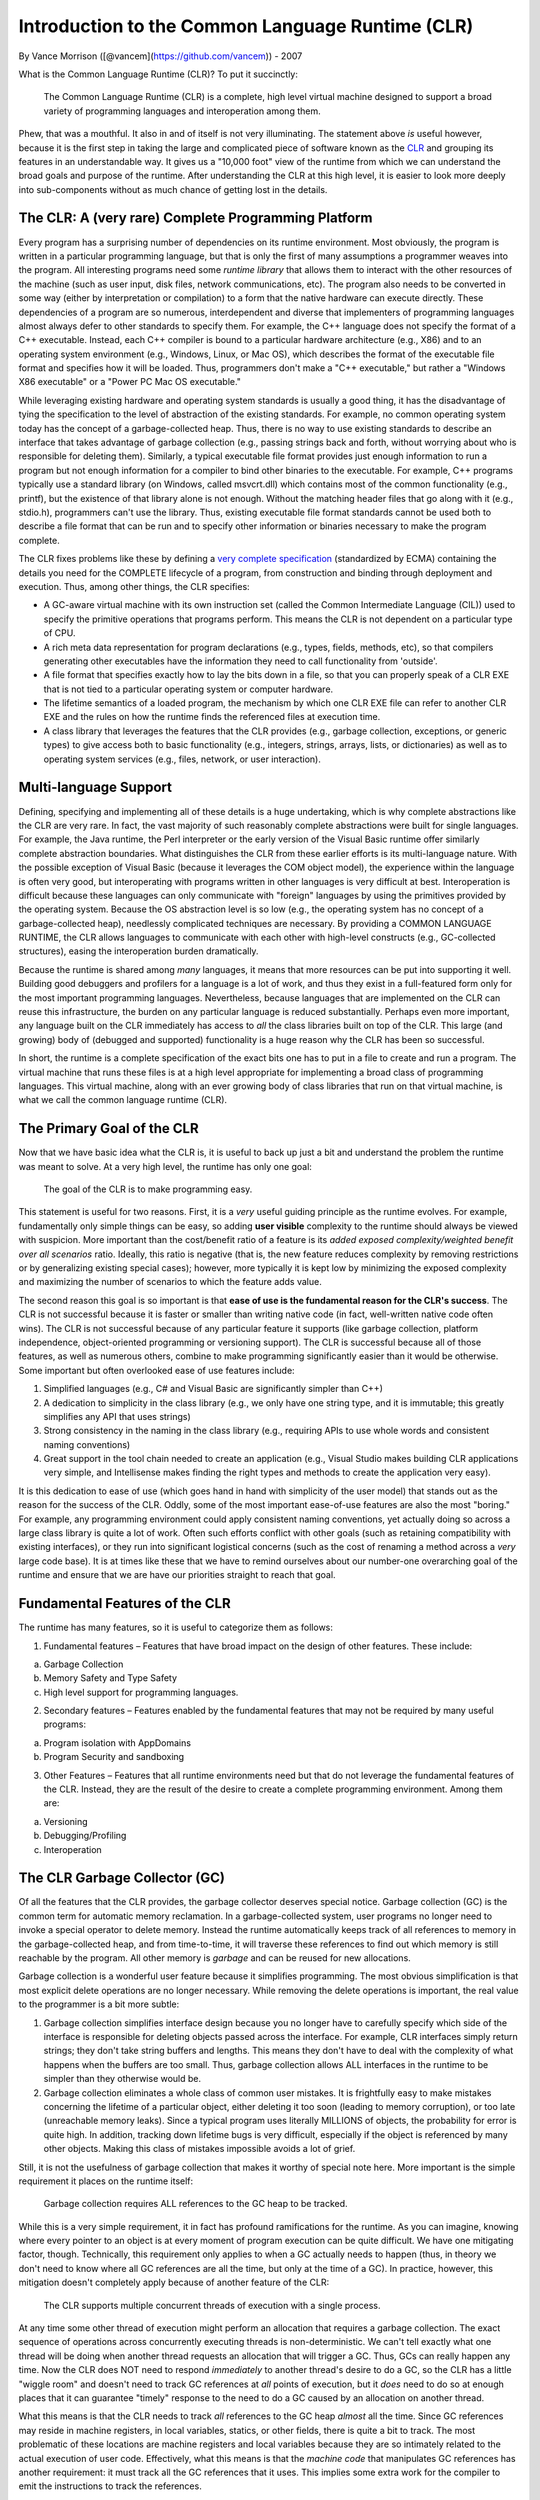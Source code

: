 Introduction to the Common Language Runtime (CLR)
=================================================

By Vance Morrison ([@vancem](https://github.com/vancem)) - 2007

What is the Common Language Runtime (CLR)? To put it succinctly:

    The Common Language Runtime (CLR) is a complete, high level virtual
    machine designed to support a broad variety of programming languages
    and interoperation among them.

Phew, that was a mouthful. It also in and of itself is not very
illuminating. The statement above *is* useful however, because it is the
first step in taking the large and complicated piece of software known
as the `CLR <http://msdn.microsoft.com/library/8bs2ecf4.aspx>`__ and
grouping its features in an understandable way. It gives us a "10,000
foot" view of the runtime from which we can understand the broad goals
and purpose of the runtime. After understanding the CLR at this high
level, it is easier to look more deeply into sub-components without as
much chance of getting lost in the details.

The CLR: A (very rare) Complete Programming Platform
----------------------------------------------------

Every program has a surprising number of dependencies on its runtime
environment. Most obviously, the program is written in a particular
programming language, but that is only the first of many assumptions a
programmer weaves into the program. All interesting programs need some
*runtime library* that allows them to interact with the other resources
of the machine (such as user input, disk files, network communications,
etc). The program also needs to be converted in some way (either by
interpretation or compilation) to a form that the native hardware can
execute directly. These dependencies of a program are so numerous,
interdependent and diverse that implementers of programming languages
almost always defer to other standards to specify them. For example, the
C++ language does not specify the format of a C++ executable. Instead,
each C++ compiler is bound to a particular hardware architecture (e.g.,
X86) and to an operating system environment (e.g., Windows, Linux, or
Mac OS), which describes the format of the executable file format and
specifies how it will be loaded. Thus, programmers don't make a "C++
executable," but rather a "Windows X86 executable" or a "Power PC Mac OS
executable."

While leveraging existing hardware and operating system standards is
usually a good thing, it has the disadvantage of tying the specification
to the level of abstraction of the existing standards. For example, no
common operating system today has the concept of a garbage-collected
heap. Thus, there is no way to use existing standards to describe an
interface that takes advantage of garbage collection (e.g., passing
strings back and forth, without worrying about who is responsible for
deleting them). Similarly, a typical executable file format provides
just enough information to run a program but not enough information for
a compiler to bind other binaries to the executable. For example, C++
programs typically use a standard library (on Windows, called
msvcrt.dll) which contains most of the common functionality (e.g.,
printf), but the existence of that library alone is not enough. Without
the matching header files that go along with it (e.g., stdio.h),
programmers can't use the library. Thus, existing executable file format
standards cannot be used both to describe a file format that can be run
and to specify other information or binaries necessary to make the
program complete.

The CLR fixes problems like these by defining a `very complete
specification <dotnet-standards.md>`__ (standardized by ECMA) containing
the details you need for the COMPLETE lifecycle of a program, from
construction and binding through deployment and execution. Thus, among
other things, the CLR specifies:

-  A GC-aware virtual machine with its own instruction set (called the
   Common Intermediate Language (CIL)) used to specify the primitive
   operations that programs perform. This means the CLR is not dependent
   on a particular type of CPU.
-  A rich meta data representation for program declarations (e.g.,
   types, fields, methods, etc), so that compilers generating other
   executables have the information they need to call functionality from
   'outside'.
-  A file format that specifies exactly how to lay the bits down in a
   file, so that you can properly speak of a CLR EXE that is not tied to
   a particular operating system or computer hardware.
-  The lifetime semantics of a loaded program, the mechanism by which
   one CLR EXE file can refer to another CLR EXE and the rules on how
   the runtime finds the referenced files at execution time.
-  A class library that leverages the features that the CLR provides
   (e.g., garbage collection, exceptions, or generic types) to give
   access both to basic functionality (e.g., integers, strings, arrays,
   lists, or dictionaries) as well as to operating system services
   (e.g., files, network, or user interaction).

Multi-language Support
----------------------

Defining, specifying and implementing all of these details is a huge
undertaking, which is why complete abstractions like the CLR are very
rare. In fact, the vast majority of such reasonably complete
abstractions were built for single languages. For example, the Java
runtime, the Perl interpreter or the early version of the Visual Basic
runtime offer similarly complete abstraction boundaries. What
distinguishes the CLR from these earlier efforts is its multi-language
nature. With the possible exception of Visual Basic (because it
leverages the COM object model), the experience within the language is
often very good, but interoperating with programs written in other
languages is very difficult at best. Interoperation is difficult because
these languages can only communicate with "foreign" languages by using
the primitives provided by the operating system. Because the OS
abstraction level is so low (e.g., the operating system has no concept
of a garbage-collected heap), needlessly complicated techniques are
necessary. By providing a COMMON LANGUAGE RUNTIME, the CLR allows
languages to communicate with each other with high-level constructs
(e.g., GC-collected structures), easing the interoperation burden
dramatically.

Because the runtime is shared among *many* languages, it means that more
resources can be put into supporting it well. Building good debuggers
and profilers for a language is a lot of work, and thus they exist in a
full-featured form only for the most important programming languages.
Nevertheless, because languages that are implemented on the CLR can
reuse this infrastructure, the burden on any particular language is
reduced substantially. Perhaps even more important, any language built
on the CLR immediately has access to *all* the class libraries built on
top of the CLR. This large (and growing) body of (debugged and
supported) functionality is a huge reason why the CLR has been so
successful.

In short, the runtime is a complete specification of the exact bits one
has to put in a file to create and run a program. The virtual machine
that runs these files is at a high level appropriate for implementing a
broad class of programming languages. This virtual machine, along with
an ever growing body of class libraries that run on that virtual
machine, is what we call the common language runtime (CLR).

The Primary Goal of the CLR
---------------------------

Now that we have basic idea what the CLR is, it is useful to back up
just a bit and understand the problem the runtime was meant to solve. At
a very high level, the runtime has only one goal:

    The goal of the CLR is to make programming easy.

This statement is useful for two reasons. First, it is a *very* useful
guiding principle as the runtime evolves. For example, fundamentally
only simple things can be easy, so adding **user visible** complexity to
the runtime should always be viewed with suspicion. More important than
the cost/benefit ratio of a feature is its *added exposed
complexity/weighted benefit over all scenarios* ratio. Ideally, this
ratio is negative (that is, the new feature reduces complexity by
removing restrictions or by generalizing existing special cases);
however, more typically it is kept low by minimizing the exposed
complexity and maximizing the number of scenarios to which the feature
adds value.

The second reason this goal is so important is that **ease of use is the
fundamental reason for the CLR's success**. The CLR is not successful
because it is faster or smaller than writing native code (in fact,
well-written native code often wins). The CLR is not successful because
of any particular feature it supports (like garbage collection, platform
independence, object-oriented programming or versioning support). The
CLR is successful because all of those features, as well as numerous
others, combine to make programming significantly easier than it would
be otherwise. Some important but often overlooked ease of use features
include:

1. Simplified languages (e.g., C# and Visual Basic are significantly
   simpler than C++)
2. A dedication to simplicity in the class library (e.g., we only have
   one string type, and it is immutable; this greatly simplifies any API
   that uses strings)
3. Strong consistency in the naming in the class library (e.g.,
   requiring APIs to use whole words and consistent naming conventions)
4. Great support in the tool chain needed to create an application
   (e.g., Visual Studio makes building CLR applications very simple, and
   Intellisense makes finding the right types and methods to create the
   application very easy).

It is this dedication to ease of use (which goes hand in hand with
simplicity of the user model) that stands out as the reason for the
success of the CLR. Oddly, some of the most important ease-of-use
features are also the most "boring." For example, any programming
environment could apply consistent naming conventions, yet actually
doing so across a large class library is quite a lot of work. Often such
efforts conflict with other goals (such as retaining compatibility with
existing interfaces), or they run into significant logistical concerns
(such as the cost of renaming a method across a *very* large code base).
It is at times like these that we have to remind ourselves about our
number-one overarching goal of the runtime and ensure that we are have
our priorities straight to reach that goal.

Fundamental Features of the CLR
-------------------------------

The runtime has many features, so it is useful to categorize them as
follows:

1. Fundamental features – Features that have broad impact on the design
   of other features. These include:

a. Garbage Collection
b. Memory Safety and Type Safety
c. High level support for programming languages.

2. Secondary features – Features enabled by the fundamental features
   that may not be required by many useful programs:

a. Program isolation with AppDomains
b. Program Security and sandboxing

3. Other Features – Features that all runtime environments need but that
   do not leverage the fundamental features of the CLR. Instead, they
   are the result of the desire to create a complete programming
   environment. Among them are:

a. Versioning
b. Debugging/Profiling
c. Interoperation

The CLR Garbage Collector (GC)
------------------------------

Of all the features that the CLR provides, the garbage collector
deserves special notice. Garbage collection (GC) is the common term for
automatic memory reclamation. In a garbage-collected system, user
programs no longer need to invoke a special operator to delete memory.
Instead the runtime automatically keeps track of all references to
memory in the garbage-collected heap, and from time-to-time, it will
traverse these references to find out which memory is still reachable by
the program. All other memory is *garbage* and can be reused for new
allocations.

Garbage collection is a wonderful user feature because it simplifies
programming. The most obvious simplification is that most explicit
delete operations are no longer necessary. While removing the delete
operations is important, the real value to the programmer is a bit more
subtle:

1. Garbage collection simplifies interface design because you no longer
   have to carefully specify which side of the interface is responsible
   for deleting objects passed across the interface. For example, CLR
   interfaces simply return strings; they don't take string buffers and
   lengths. This means they don't have to deal with the complexity of
   what happens when the buffers are too small. Thus, garbage collection
   allows ALL interfaces in the runtime to be simpler than they
   otherwise would be.
2. Garbage collection eliminates a whole class of common user mistakes.
   It is frightfully easy to make mistakes concerning the lifetime of a
   particular object, either deleting it too soon (leading to memory
   corruption), or too late (unreachable memory leaks). Since a typical
   program uses literally MILLIONS of objects, the probability for error
   is quite high. In addition, tracking down lifetime bugs is very
   difficult, especially if the object is referenced by many other
   objects. Making this class of mistakes impossible avoids a lot of
   grief.

Still, it is not the usefulness of garbage collection that makes it
worthy of special note here. More important is the simple requirement it
places on the runtime itself:

    Garbage collection requires ALL references to the GC heap to be
    tracked.

While this is a very simple requirement, it in fact has profound
ramifications for the runtime. As you can imagine, knowing where every
pointer to an object is at every moment of program execution can be
quite difficult. We have one mitigating factor, though. Technically,
this requirement only applies to when a GC actually needs to happen
(thus, in theory we don't need to know where all GC references are all
the time, but only at the time of a GC). In practice, however, this
mitigation doesn't completely apply because of another feature of the
CLR:

    The CLR supports multiple concurrent threads of execution with a
    single process.

At any time some other thread of execution might perform an allocation
that requires a garbage collection. The exact sequence of operations
across concurrently executing threads is non-deterministic. We can't
tell exactly what one thread will be doing when another thread requests
an allocation that will trigger a GC. Thus, GCs can really happen any
time. Now the CLR does NOT need to respond *immediately* to another
thread's desire to do a GC, so the CLR has a little "wiggle room" and
doesn't need to track GC references at *all* points of execution, but it
*does* need to do so at enough places that it can guarantee "timely"
response to the need to do a GC caused by an allocation on another
thread.

What this means is that the CLR needs to track *all* references to the
GC heap *almost* all the time. Since GC references may reside in machine
registers, in local variables, statics, or other fields, there is quite
a bit to track. The most problematic of these locations are machine
registers and local variables because they are so intimately related to
the actual execution of user code. Effectively, what this means is that
the *machine code* that manipulates GC references has another
requirement: it must track all the GC references that it uses. This
implies some extra work for the compiler to emit the instructions to
track the references.

To learn more, check out the `Garbage Collector design
document <garbage-collection.md>`__.

The Concept of "Managed Code"
-----------------------------

Code that does the extra bookkeeping so that it can report all of its
live GC references "almost all the time" is called *managed code*
(because it is "managed" by the CLR). Code that does not do this is
called *unmanaged code*. Thus all code that existed before the CLR is
unmanaged code, and in particular, all operating system code is
unmanaged.

The stack unwinding problem
~~~~~~~~~~~~~~~~~~~~~~~~~~~

Clearly, because managed code needs the services of the operating
system, there will be times when managed code calls unmanaged code.
Similarly, because the operating system originally started the managed
code, there are also times when unmanaged code calls into managed code.
Thus, in general, if you stop a managed program at an arbitrary
location, the call stack will have a mixture of frames created by
managed code and frames created by unmanaged code.

The stack frames for unmanaged code have *no* requirements on them over
and above running the program. In particular, there is no requirement
that they can be *unwound* at runtime to find their caller. What this
means is that if you stop a program at an arbitrary place, and it
happens to be in a unmanaged method, there is no way in general[1] to
find who the caller was. You can only do this in the debugger because of
extra information stored in the symbolic information (PDB file). This
information is not guaranteed to be available (which is why you
sometimes don't get good stack traces in a debugger). This is quite
problematic for managed code, because any stack that can't be unwound
might in fact contain managed code frames (which contain GC references
that need to be reported).

Managed code has additional requirements on it: not only must it track
all the GC references it uses during its execution, but it must also be
able to unwind to its caller. Additionally, whenever there is a
transition from managed code to unmanaged code (or the reverse), managed
code must also do additional bookkeeping to make up for the fact that
unmanaged code does not know how to unwind its stack frames.
Effectively, managed code links together the parts of the stack that
contain managed frames. Thus, while it still may be impossible to unwind
the unmanaged stack frames without additional information, it will
always be possible to find the chunks of the stack that correspond to
managed code and to enumerate the managed frames in those chunks.

[1] More recent platform ABIs (application binary interfaces) define
conventions for encoding this information, however there is typically
not a strict requirement for all code to follow them.

The "World" of Managed Code
~~~~~~~~~~~~~~~~~~~~~~~~~~~

The result is that special bookkeeping is needed at every transition to
and from managed code. Managed code effectively lives in its own "world"
where execution can't enter or leave unless the CLR knows about it. The
two worlds are in a very real sense distinct from one another (at any
point in time the code is in the *managed world* or the *unmanaged
world*). Moreover, because the execution of managed code is specified in
a CLR format (with its `Common Intermediate
Language <http://download.microsoft.com/download/7/3/3/733AD403-90B2-4064-A81E-01035A7FE13C/MS%20Partition%20III.pdf>`__
(CIL)), and it is the CLR that converts it to run on the native
hardware, the CLR has *much* more control over exactly what that
execution does. For example, the CLR could change the meaning of what it
means to fetch a field from an object or call a function. In fact, the
CLR does exactly this to support the ability to create
MarshalByReference objects. These appear to be ordinary local objects,
but in fact may exist on another machine. In short, the managed world of
the CLR has a large number of *execution hooks* that it can use to
support powerful features which will be explained in more detail in the
coming sections.

In addition, there is another important ramification of managed code
that may not be so obvious. In the unmanaged world, GC pointers are not
allowed (since they can't be tracked), and there is a bookkeeping cost
associated with transitioning from managed to unmanaged code. What this
means is that while you *can* call arbitrary unmanaged functions from
managed code, it is often not pleasant to do so. Unmanaged methods don't
use GC objects in their arguments and return types, which means that any
"objects" or "object handles" that those unmanaged functions create and
use need to be explicitly deallocated. This is quite unfortunate.
Because these APIs can't take advantage of CLR functionality such as
exceptions or inheritance, they tend to have a "mismatched" user
experience compared to how the interfaces would have been designed in
managed code.

The result of this is that unmanaged interfaces are almost always
*wrapped* before being exposed to managed code developers. For example,
when accessing files, you don't use the Win32 CreateFile functions
provided by the operating system, but rather the managed System.IO.File
class that wraps this functionality. It is in fact extremely rare that
unmanaged functionality is exposed to users directly.

While this wrapping may seem to be "bad" in some way (more code that
does not seem do much), it is in fact good because it actually adds
quite a bit of value. Remember it was always *possible* to expose the
unmanaged interfaces directly; we *chose* to wrap the functionality.
Why? Because the overarching goal of the runtime is to **make
programming easy**, and typically the unmanaged functions are not easy
enough. Most often, unmanaged interfaces are *not* designed with ease of
use in mind, but rather are tuned for completeness. Anyone looking at
the arguments to CreateFile or CreateProcess would be hard pressed to
characterize them as "easy." Luckily, the functionality gets a
"facelift" when it enters the managed world, and while this makeover is
often very "low tech" (requiring nothing more complex than renaming,
simplification, and organizing the functionality), it is also profoundly
useful. One of the very important documents created for the CLR is the
`Framework Design
Guidelines <http://msdn.microsoft.com/en-us/library/ms229042.aspx>`__.
This 800+ page document details best practices in making new managed
class libraries.

Thus, we have now seen that managed code (which is intimately involved
with the CLR) differs from unmanaged code in two important ways:

1. High Tech: The code lives in a distinct world, where the CLR controls
   most aspects of program execution at a very fine level (potentially
   to individual instructions), and the CLR detects when execution
   enters and exits managed code. This enables a wide variety of useful
   features.
2. Low Tech: The fact that there is a transition cost when going from
   managed to unmanaged code, as well as the fact that unmanaged code
   cannot use GC objects encourages the practice of wrapping most
   unmanaged code in a managed façade. This means interfaces can get a
   "facelift" to simplify them and to conform to a uniform set of naming
   and design guidelines that produce a level of consistency and
   discoverability that could have existed in the unmanaged world, but
   does not.

**Both** of these characteristics are very important to the success of
managed code.

Memory and Type Safety
----------------------

One of the less obvious but quite far-reaching features that a garbage
collector enables is that of memory safety. The invariant of memory
safety is very simple: a program is memory safe if it accesses only
memory that has been allocated (and not freed). This simply means that
you don't have "wild" (dangling) pointers that are pointing at random
locations (more precisely, at memory that was freed prematurely).
Clearly, memory safety is a property we want all programs to have.
Dangling pointers are always bugs, and tracking them down is often quite
difficult.

    A GC *is* necessary to provide memory safety guarantees

One can quickly see how a garbage collector helps in ensuring memory
safety because it removes the possibility that users will prematurely
free memory (and thus access memory that was not properly allocated).
What may not be so obvious is that if you want to guarantee memory
safety (that is make it *impossible* for programmers to create
memory-unsafe programs), practically speaking you can't avoid having a
garbage collector. The reason for this is that non-trivial programs need
*heap style* (dynamic) memory allocations, where the lifetime of the
objects is essentially under arbitrary program control (unlike
stack-allocated, or statically-allocated memory, which has a highly
constrained allocation protocol). In such an unconstrained environment,
the problem of determining whether a particular explicit delete
statement is correct becomes impossible to predict by program analysis.
Effectively, the only way you have to determine if a delete is correct
is to check it at runtime. This is exactly what a GC does (checks to see
if memory is still live). Thus, for any programs that need heap-style
memory allocations, if you want to guarantee memory safety, you *need* a
GC.

While a GC is necessary to ensure memory safety, it is not sufficient.
The GC will not prevent the program from indexing off the end of an
array or accessing a field off the end of an object (possible if you
compute the field's address using a base and offset computation).
However, if we do prevent these cases, then we can indeed make it
impossible for a programmer to create memory-unsafe programs.

While the `common intermediate
language <http://download.microsoft.com/download/7/3/3/733AD403-90B2-4064-A81E-01035A7FE13C/MS%20Partition%20III.pdf>`__
(CIL) *does* have operators that can fetch and set arbitrary memory (and
thus violate memory safety), it also has the following memory-safe
operators and the CLR strongly encourages their use in most programming:

1. Field-fetch operators (LDFLD, STFLD, LDFLDA) that fetch (read), set
   and take the address of a field by name.
2. Array-fetch operators (LDELEM, STELEM, LDELEMA) that fetch, set and
   take the address of an array element by index. All arrays include a
   tag specifying their length. This facilitates an automatic bounds
   check before each access.

By using these operators instead of the lower-level (and unsafe)
*memory-fetch* operators in user code, as well as avoiding other unsafe
`CIL <http://download.microsoft.com/download/7/3/3/733AD403-90B2-4064-A81E-01035A7FE13C/MS%20Partition%20III.pdf>`__
operators (e.g., those that allow you to jump to arbitrary, and thus
possibly bad locations) one could imagine building a system that is
memory-safe but nothing more. The CLR does not do this, however. Instead
the CLR enforces a stronger invariant: type safety.

For type safety, conceptually each memory allocation is associated with
a type. All operators that act on memory locations are also conceptually
tagged with the type for which they are valid. Type safety then requires
that memory tagged with a particular type can only undergo operations
allowed for that type. Not only does this ensure memory safety (no
dangling pointers), it also allows additional guarantees for each
individual type.

One the most important of these type-specific guarantees is that the
visibility attributes associated with a type (and in particular with
fields) are enforced. Thus, if a field is declared to be private
(accessible only by the methods of the type), then that privacy will
indeed be respected by all other type-safe code. For example, a
particular type might declare a count field that represents the count of
items in a table. Assuming the fields for the count and the table are
private, and assuming that the only code that updates them updates them
together, there is now a strong guarantee (across all type-safe code)
that the count and the number of items in the table are indeed in sync.
When reasoning about programs, programmers use the concept of type
safety all the time, whether they know it or not. The CLR elevates
type-safety from being simply a programming language/compiler
convention, to something that can be strictly enforced at run time.

Verifiable Code - Enforcing Memory and Type Safety
~~~~~~~~~~~~~~~~~~~~~~~~~~~~~~~~~~~~~~~~~~~~~~~~~~

Conceptually, to enforce type safety, every operation that the program
performs has to be checked to ensure that it is operating on memory that
was typed in a way that is compatible with the operation. While the
system could do this all at runtime, it would be very slow. Instead, the
CLR has the concept of
`CIL <http://download.microsoft.com/download/7/3/3/733AD403-90B2-4064-A81E-01035A7FE13C/MS%20Partition%20III.pdf>`__
verification, where a static analysis is done on the
`CIL <http://download.microsoft.com/download/7/3/3/733AD403-90B2-4064-A81E-01035A7FE13C/MS%20Partition%20III.pdf>`__
(before the code is run) to confirm that most operations are indeed
type-safe. Only when this static analysis can't do a complete job are
runtime checks necessary. In practice, the number of run-time checks
needed is actually very small. They include the following operations:

1. Casting a pointer to a base type to be a pointer to a derived type
   (the opposite direction can be checked statically)
2. Array bounds checks (just as we saw for memory safety)
3. Assigning an element in an array of pointers to a new (pointer)
   value. This particular check is only required because CLR arrays have
   liberal casting rules (more on that later...)

Note that the need to do these checks places requirements on the
runtime. In particular:

1. All memory in the GC heap must be tagged with its type (so the
   casting operator can be implemented). This type information must be
   available at runtime, and it must be rich enough to determine if
   casts are valid (e.g., the runtime needs to know the inheritance
   hierarchy). In fact, the first field in every object on the GC heap
   points to a runtime data structure that represents its type.
2. All arrays must also have their size (for bounds checking).
3. Arrays must have complete type information about their element type.

Luckily, the most expensive requirement (tagging each heap item) was
something that was already necessary to support garbage collection (the
GC needs to know what fields in every object contain references that
need to be scanned), so the additional cost to provide type safety is
low.

Thus, by verifying the
`CIL <http://download.microsoft.com/download/7/3/3/733AD403-90B2-4064-A81E-01035A7FE13C/MS%20Partition%20III.pdf>`__
of the code and by doing a few run-time checks, the CLR can ensure type
safety (and memory safety). Nevertheless, this extra safety exacts a
price in programming flexibility. While the CLR does have general memory
fetch operators, these operators can only be used in very constrained
ways for the code to be verifiable. In particular, all pointer
arithmetic will fail verification today. Thus many classic C or C++
conventions cannot be used in verifiable code; you must use arrays
instead. While this constrains programming a bit, it really is not bad
(arrays are quite powerful), and the benefits (far fewer "nasty" bugs),
are quite real.

The CLR strongly encourages the use of verifiable, type-safe code. Even
so, there are times (mostly when dealing with unmanaged code) that
unverifiable programming is needed. The CLR allows this, but the best
practice here is to try to confine this unsafe code as much as possible.
Typical programs have only a very small fraction of their code that
needs to be unsafe, and the rest can be type-safe.

High Level Features
-------------------

Supporting garbage collection had a profound effect on the runtime
because it requires that all code must support extra bookkeeping. The
desire for type-safety also had a profound effect, requiring that the
description of the program (the
`CIL <http://download.microsoft.com/download/7/3/3/733AD403-90B2-4064-A81E-01035A7FE13C/MS%20Partition%20III.pdf>`__)
be at a high level, where fields and methods have detailed type
information. The desire for type safety also forces the
`CIL <http://download.microsoft.com/download/7/3/3/733AD403-90B2-4064-A81E-01035A7FE13C/MS%20Partition%20III.pdf>`__
to support other high-level programming constructs that are type-safe.
Expressing these constructs in a type-safe manner also requires runtime
support. The two most important of these high-level features are used to
support two essential elements of object oriented programming:
inheritance and virtual call dispatch.

Object Oriented Programming
~~~~~~~~~~~~~~~~~~~~~~~~~~~

Inheritance is relatively simple in a mechanical sense. The basic idea
is that if the fields of type ``derived`` are a superset of the fields
of type ``base``, and ``derived`` lays out its fields so the fields of
``base`` come first, then any code that expects a pointer to an instance
of ``base`` can be given a pointer to an instance of ``derived`` and the
code will "just work". Thus, type ``derived`` is said to inherit from
``base``, meaning that it can be used anywhere ``base`` can be used.
Code becomes *polymorphic* because the same code can be used on many
distinct types. Because the runtime needs to know what type coercions
are possible, the runtime must formalize the way inheritance is
specified so it can validate type safety.

Virtual call dispatch generalizes inheritance polymorphism. It allows
base types to declare methods that will be *overridden* by derived
types. Code that uses variables of type ``base`` can expect that calls
to virtual methods will be dispatched to the correct overridden method
based on the actual type of the object at run time. While such *run-time
dispatch logic* could have been implemented using primitive
`CIL <http://download.microsoft.com/download/7/3/3/733AD403-90B2-4064-A81E-01035A7FE13C/MS%20Partition%20III.pdf>`__
instructions without direct support in the runtime, it would have
suffered from two important disadvantages

1. It would not be type safe (mistakes in the dispatch table are
   catastrophic errors)
2. Each object-oriented language would likely implement a slightly
   different way of implementing its virtual dispatch logic. As result,
   interoperability among languages would suffer (one language could not
   inherit from a base type implemented in another language).

For this reason, the CLR has direct support for basic object-oriented
features. To the degree possible, the CLR tried to make its model of
inheritance "language neutral," in the sense that different languages
might still share the same inheritance hierarchy. Unfortunately, that
was not always possible. In particular, multiple inheritance can be
implemented in many different ways. The CLR chose not to support
multiple inheritance on types with fields, but does support multiple
inheritance from special types (called interfaces) that are constrained
not to have fields.

It is important to keep in mind that while the runtime supports these
object-oriented concepts, it does not require their use. Languages
without the concept of inheritance (e.g., functional languages) simply
don't use these facilities.

Value Types (and Boxing)
~~~~~~~~~~~~~~~~~~~~~~~~

A profound, yet subtle aspect of object oriented programming is the
concept of object identity: the notion that objects (allocated by
separate allocation calls) can be distinguished, even if all their field
values are identical. Object identity is strongly related to the fact
that objects are accessed by reference (pointer) rather than by value.
If two variables hold the same object (their pointers address the same
memory), then updates to one of the variables will affect the other
variable.

Unfortunately, the concept of object identity is not a good semantic
match for all types. In particular, programmers don't generally think of
integers as objects. If the number '1' was allocated at two different
places, programmers generally want to consider those two items equal,
and certainly don't want updates to one of those instances affecting the
other. In fact, a broad class of programming languages called
\`functional languages' avoid object identity and reference semantics
altogether.

While it is possible to have a "pure" object oriented system, where
everything (including integers) is an object (Smalltalk-80 does this), a
certain amount of implementation "gymnastics" is necessary to undo this
uniformity to get an efficient implementation. Other languages (Perl,
Java, JavaScript) take a pragmatic view and treat some types (like
integers) by value, and others by reference. The CLR also chose a mixed
model, but unlike the others, allowed user-defined value types.

The key characteristics of value types are:

1. Each local variable, field, or array element of a value type has a
   distinct copy of the data in the value.
2. When one variable, field or array element is assigned to another, the
   value is copied.
3. Equality is always defined only in terms of the data in the variable
   (not its location).
4. Each value type also has a corresponding reference type which has
   only one implicit, unnamed field. This is called its boxed value.
   Boxed value types can participate in inheritance and have object
   identity (although using the object identity of a boxed value type is
   strongly discouraged).

Value types very closely model the C (and C++) notion of a struct (or
C++ class). Like C you can have pointers to value types, but the
pointers are a type distinct from the type of the struct.

Exceptions
~~~~~~~~~~

Another high-level programming construct that the CLR directly supports
is exceptions. Exceptions are a language feature that allow programmers
to *throw* an arbitrary object at the point that a failure occurs. When
an object is thrown, the runtime searches the call stack for a method
that declares that it can *catch* the exception. If such a catch
declaration is found, execution continues from that point. The
usefulness of exceptions is that they avoid the very common mistake of
not checking if a called method fails. Given that exceptions help avoid
programmer mistakes (thus making programming easier), it is not
surprising that the CLR supports them.

As an aside, while exceptions avoid one common error (not checking for
failure), they do not prevent another (restoring data structures to a
consistent state in the event of a failure). This means that after an
exception is caught, it is difficult in general to know if continuing
execution will cause additional errors (caused by the first failure).
This is an area where the CLR is likely to add value in the future. Even
as currently implemented, however, exceptions are a great step forward
(we just need to go further).

Parameterized Types (Generics)
~~~~~~~~~~~~~~~~~~~~~~~~~~~~~~

Previous to version 2.0 of the CLR, the only parameterized types were
arrays. All other containers (such as hash tables, lists, queues, etc.),
all operated on a generic Object type. The inability to create List, or
Dictionary certainly had a negative performance effect because value
types needed to be boxed on entry to a collection, and explicit casting
was needed on element fetch. Nevertheless, that is not the overriding
reason for adding parameterized types to the CLR. The main reason is
that **parameterized types make programming easier**.

The reason for this is subtle. The easiest way to see the effect is to
imagine what a class library would look like if all types were replaced
with a generic Object type. This effect is not unlike what happens in
dynamically typed languages like JavaScript. In such a world, there are
simply far more ways for a programmer to make incorrect (but type-safe)
programs. Is the parameter for that method supposed to be a list? a
string? an integer? any of the above? It is no longer obvious from
looking at the method's signature. Worse, when a method returns an
Object, what other methods can accept it as a parameter? Typical
frameworks have hundreds of methods; if they all take parameters of type
Object, it becomes very difficult to determine which Object instances
are valid for the operations the method will perform. In short, strong
typing help a programmer express his intent more clearly, and allows
tools (e.g., the compiler) to enforce his intent. This results in big
productivity boost.

These benefits do not disappear just because the type gets put into a
List or a Dictionary, so clearly parameterized types have value. The
only real question is whether parameterized types are best thought of as
a language specific feature which is "compiled out" by the time CIL is
generated, or whether this feature should have first class support in
the runtime. Either implementation is certainly possible. The CLR team
chose first class support because without it, parameterized types would
be implemented different ways by different languages. This would imply
that interoperability would be cumbersome at best. In addition,
expressing programmer intent for parameterized types is most valuable
*at the interface* of a class library. If the CLR did not officially
support parameterized types, then class libraries could not use them,
and an important usability feature would be lost.

Programs as Data (Reflection APIs)
~~~~~~~~~~~~~~~~~~~~~~~~~~~~~~~~~~

The fundamentals of the CLR are garbage collection, type safety, and
high-level language features. These basic characteristics forced the
specification of the program (the CIL) to be fairly high level. Once
this data existed at run time (something not true for C or C++
programs), it became obvious that it would also be valuable to expose
this rich data to end programmers. This idea resulted in the creation of
the System.Reflection interfaces (so-called because they allow the
program to look at (reflect upon) itself). This interface allows you to
explore almost all aspects of a program (what types it has, the
inheritance relationship, and what methods and fields are present). In
fact, so little information is lost that very good "decompilers" for
managed code are possible (e.g., `NET
Reflector <http://www.red-gate.com/products/reflector/>`__). While those
concerned with intellectual property protection are aghast at this
capability (which can be fixed by purposefully destroying information
through an operation called *obfuscating* the program), the fact that it
is possible is a testament to the richness of the information available
at run time in managed code.

In addition to simply inspecting programs at run time, it is also
possible to perform operations on them (e.g., invoke methods, set
fields, etc.), and perhaps most powerfully, to generate code from
scratch at run time (System.Reflection.Emit). In fact, the runtime
libraries use this capability to create specialized code for matching
strings (System.Text.RegularExpressions), and to generate code for
"serializing" objects to store in a file or send across the network.
Capabilities like this were simply infeasible before (you would have to
write a compiler!) but thanks to the runtime, are well within reach of
many more programming problems.

While reflection capabilities are indeed powerful, that power should be
used with care. Reflection is usually significantly slower than its
statically compiled counterparts. More importantly, self-referential
systems are inherently harder to understand. This means that powerful
features such as Reflection or Reflection.Emit should only be used when
the value is clear and substantial.

Other Features
--------------

The last grouping of runtime features are those that are not related to
the fundamental architecture of the CLR (GC, type safety, high-level
specification), but nevertheless fill important needs of any complete
runtime system.

Interoperation with Unmanaged Code
----------------------------------

Managed code needs to be able to use functionality implemented in
unmanaged code. There are two main "flavors" of interoperation. First is
the ability simply to call unmanaged functions (this is called Platform
Invoke or PINVOKE). Unmanaged code also has an object-oriented model of
interoperation called COM (component object model) which has more
structure than ad hoc method calls. Since both COM and the CLR have
models for objects and other conventions (how errors are handled,
lifetime of objects, etc.), the CLR can do a better job interoperating
with COM code if it has special support.

Ahead of time Compilation
-------------------------

In the CLR model, managed code is distributed as CIL, not native code.
Translation to native code occurs at run time. As an optimization, the
native code that is generated from the CIL can be saved in a file using
a tool called crossgen (similar to .NET Framework NGEN tool). This
avoids large amounts of compilation time at run time and is very
important because the class library is so large.

Threading
---------

The CLR fully anticipated the need to support multi-threaded programs in
managed code. From the start, the CLR libraries contained the
System.Threading.Thread class which is a 1-to-1 wrapper over the
operating system notion of a thread of execution. However, because it is
just a wrapper over the operating system thread, creating a
System.Threading.Thread is relatively expensive (it takes milliseconds
to start). While this is fine for many operations, one style of
programming creates very small work items (taking only tens of
milliseconds). This is very common in server code (e.g., each task is
serving just one web page) or in code that tries to take advantage of
multi-processors (e.g., a multi-core sort algorithm). To support this,
the CLR has the notion of a ThreadPool which allows WorkItems to be
queued. In this scheme, the CLR is responsible for creating the
necessary threads to do the work. While the CLR does expose the
ThreadPool directly as the System.Threading.Threadpool class, the
preferred mechanism is to use the `Task Parallel
Library <https://msdn.microsoft.com/en-us/library/dd460717(v=vs.110).aspx>`__,
which adds additional support for very common forms of concurrency
control.

From an implementation perspective, the important innovation of the
ThreadPool is that it is responsible for ensuring that the optimal
number of threads are used to dispatch the work. The CLR does this using
a feedback system where it monitors the throughput rate and the number
of threads and adjusts the number of threads to maximize the throughput.
This is very nice because now programmers can think mostly in terms of
"exposing parallelism" (that is, creating work items), rather than the
more subtle question of determining the right amount of parallelism
(which depends on the workload and the hardware on which the program is
run).

Summary and Resources
---------------------

Phew! The runtime does a lot! It has taken many pages just to describe
*some* of the features of the runtime, without even starting to talk
about internal details. The hope is, however, that this introduction
will provide a useful framework for a deeper understanding of those
internal details. The basic outline of this framework is:

-  The Runtime is a complete framework for supporting programming
   languages
-  The Runtime's goal is to make programming easy.
-  The Fundamental features of the runtime are:
-  Garbage Collection
-  Memory and Type Safety
-  Support for High-Level Language Features

Useful Links
------------

-  `MSDN Entry for the
   CLR <http://msdn.microsoft.com/library/8bs2ecf4.aspx>`__
-  `Wikipedia Entry for the
   CLR <http://en.wikipedia.org/wiki/Common_Language_Runtime>`__
-  `ECMA Standard for the Common Language Infrastructure
   (CLI) <dotnet-standards.md>`__
-  `.NET Framework Design
   Guidelines <http://msdn.microsoft.com/en-us/library/ms229042.aspx>`__
-  `CoreCLR Repo Documentation <README.md>`__
